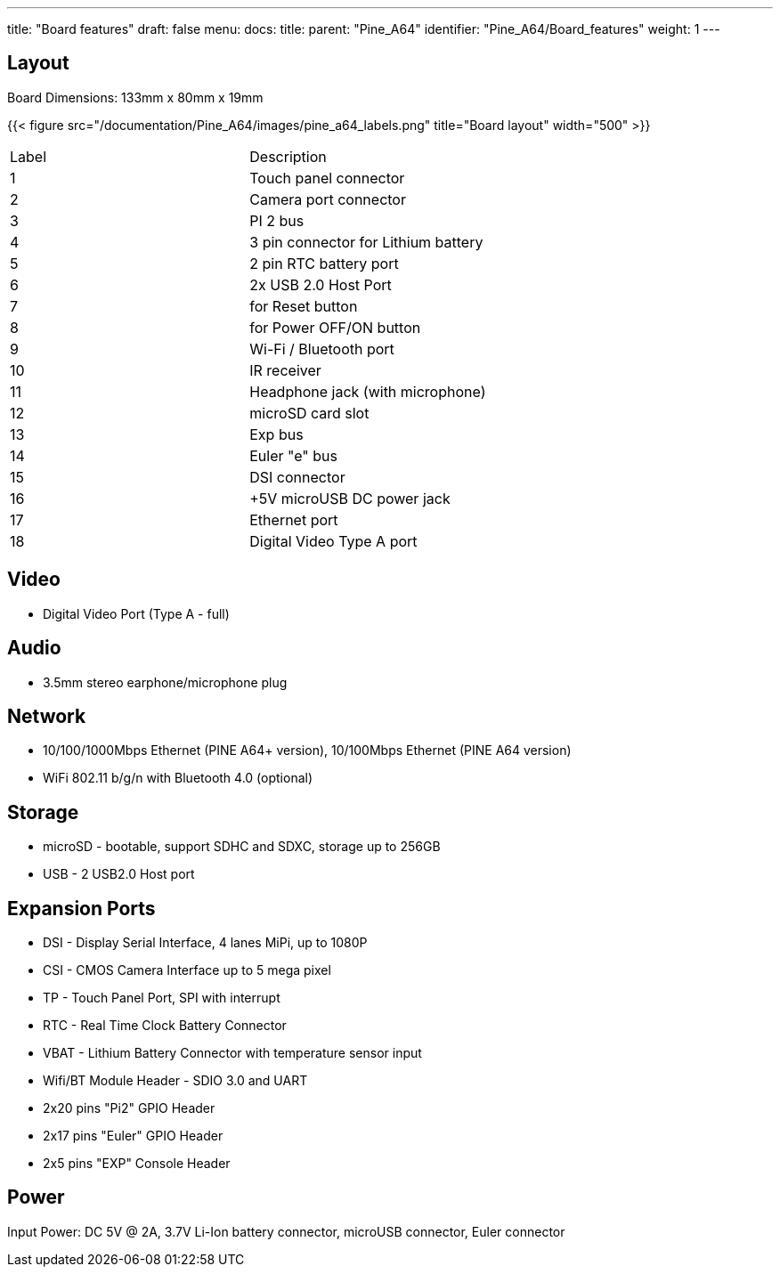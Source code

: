 ---
title: "Board features"
draft: false
menu:
  docs:
    title:
    parent: "Pine_A64"
    identifier: "Pine_A64/Board_features"
    weight: 1
---

== Layout

Board Dimensions: 133mm x 80mm x 19mm

{{< figure src="/documentation/Pine_A64/images/pine_a64_labels.png" title="Board layout" width="500" >}}

[cols="1,1"]
|===
|Label
|Description

| 1
| Touch panel connector

| 2
| Camera port connector

| 3
| PI 2 bus

| 4
| 3 pin connector for Lithium battery

| 5
| 2 pin RTC battery port

| 6
| 2x USB 2.0 Host Port

| 7
| for Reset button

| 8
| for Power OFF/ON button

| 9
| Wi-Fi / Bluetooth port

| 10
| IR receiver

| 11
| Headphone jack (with microphone)

| 12
| microSD card slot

| 13
| Exp bus

| 14
| Euler "e" bus

| 15
| DSI connector

| 16
| +5V microUSB DC power jack

| 17
| Ethernet port

| 18
| Digital Video Type A port

|===

== Video

* Digital Video Port (Type A - full)

== Audio

* 3.5mm stereo earphone/microphone plug

== Network

* 10/100/1000Mbps Ethernet (PINE A64+ version), 10/100Mbps Ethernet (PINE A64 version)
* WiFi 802.11 b/g/n with Bluetooth 4.0 (optional)

== Storage

* microSD - bootable, support SDHC and SDXC, storage up to 256GB
* USB -	2 USB2.0 Host port

== Expansion Ports

* DSI - Display Serial Interface, 4 lanes MiPi, up to 1080P
* CSI - CMOS Camera Interface up to 5 mega pixel
* TP - Touch Panel Port, SPI with interrupt
* RTC - Real Time Clock Battery Connector
* VBAT - Lithium Battery Connector with temperature sensor input
* Wifi/BT Module Header - SDIO 3.0 and UART
* 2x20 pins "Pi2" GPIO Header
* 2x17 pins "Euler" GPIO Header
* 2x5 pins "EXP" Console Header

== Power

Input Power: DC 5V @ 2A, 3.7V Li-Ion battery connector, microUSB connector, Euler connector